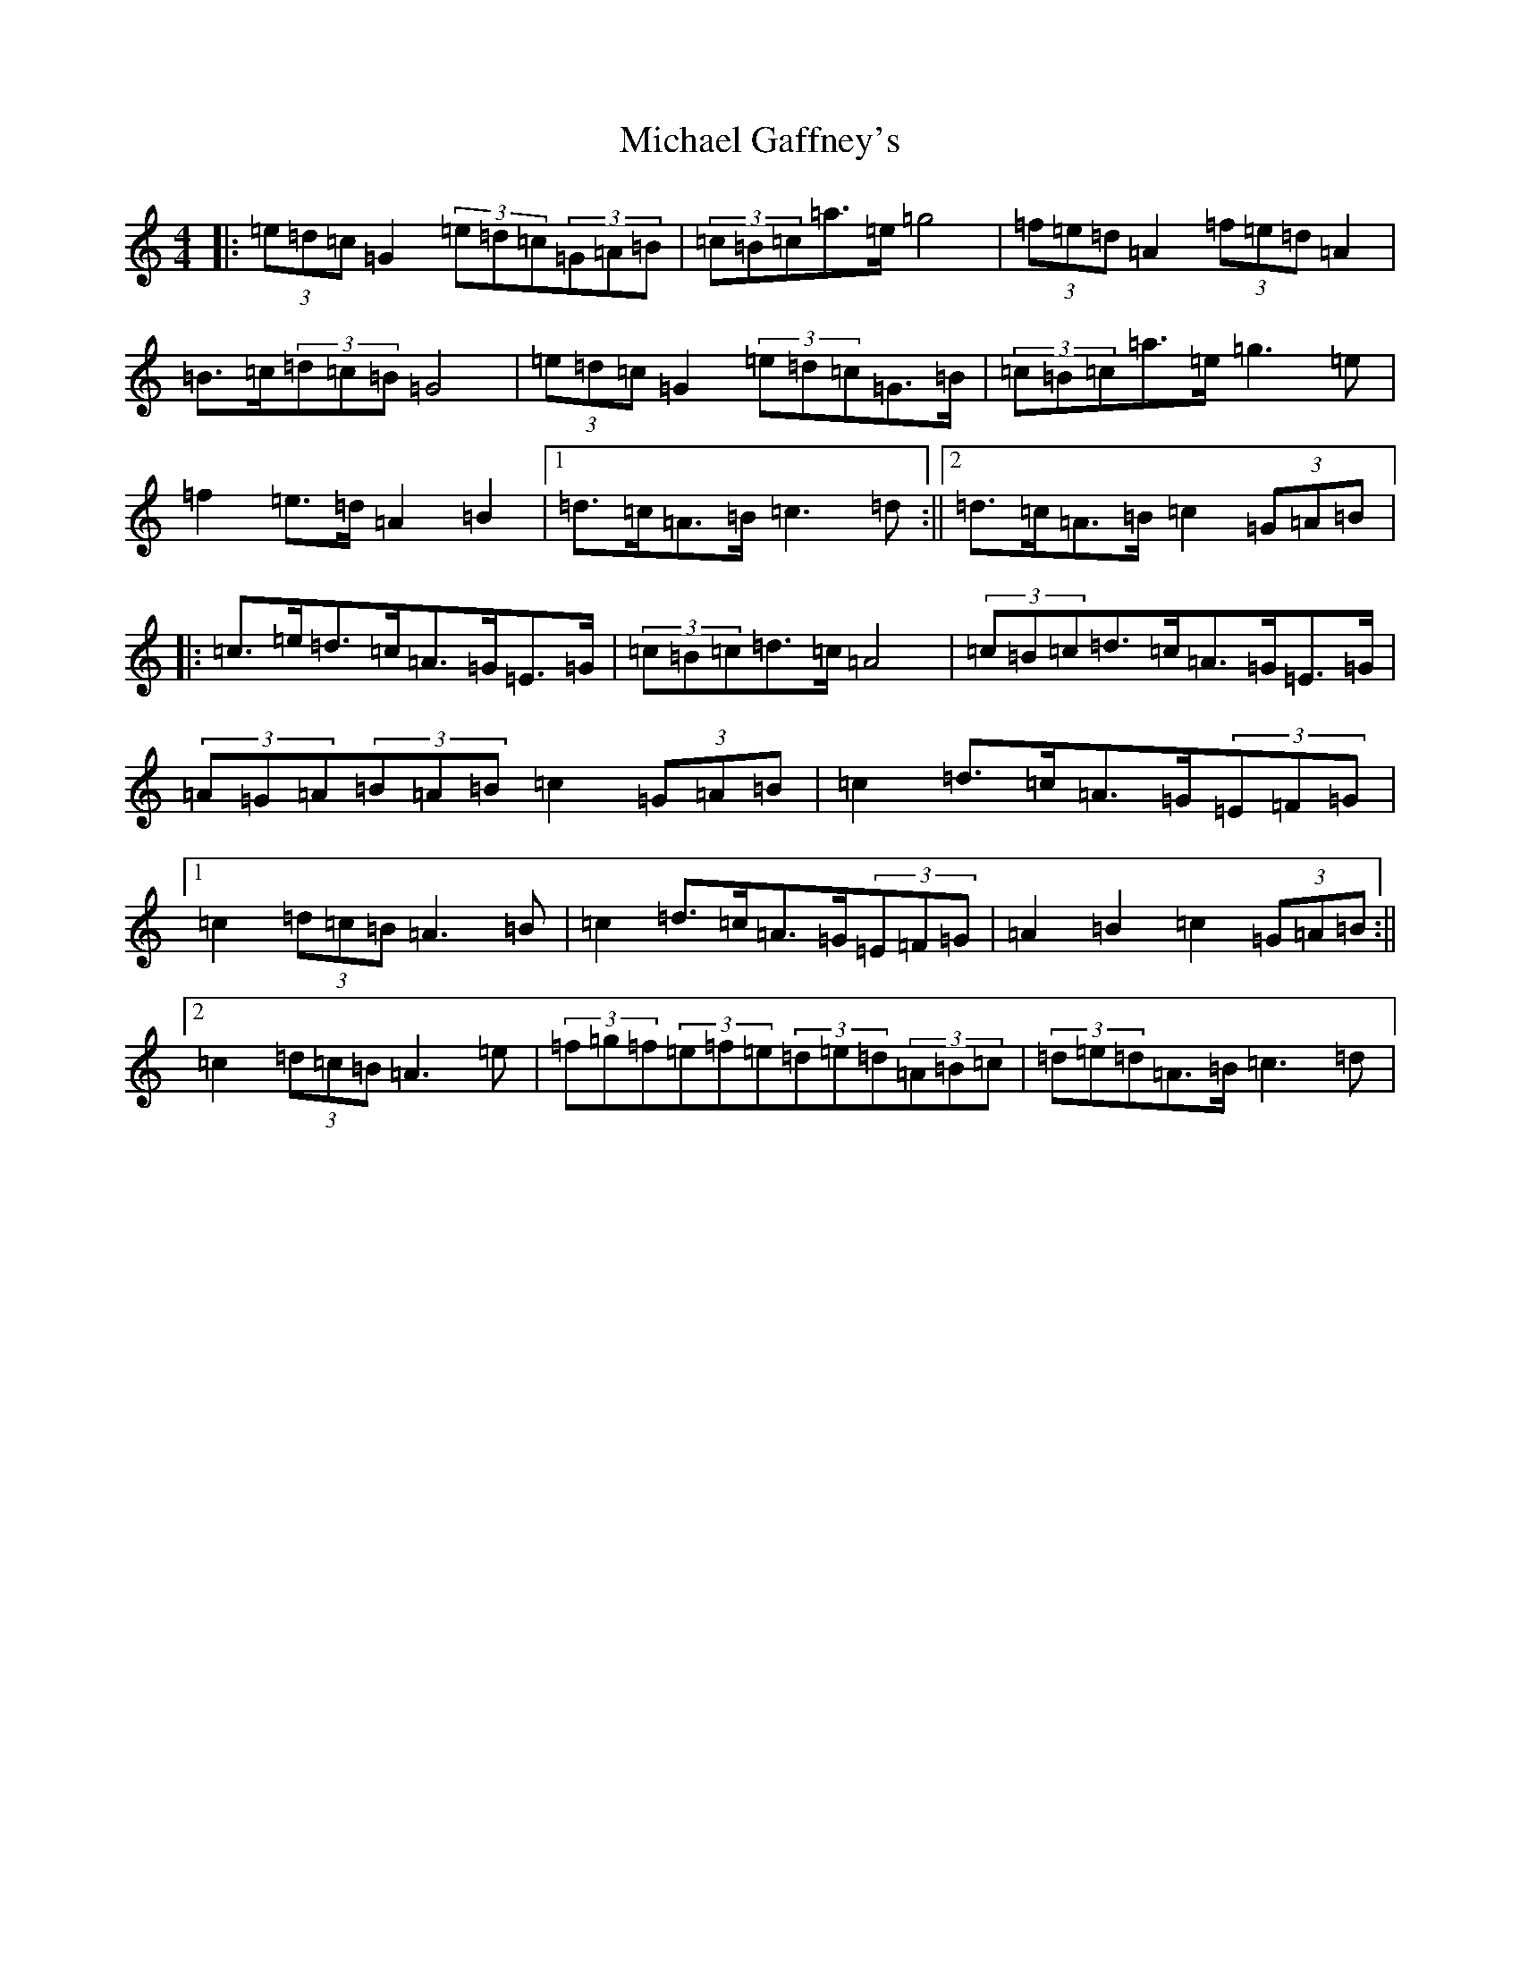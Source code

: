 X: 14007
T: Michael Gaffney's
S: https://thesession.org/tunes/3567#setting16593
R: barndance
M:4/4
L:1/8
K: C Major
|:(3=e=d=c=G2(3=e=d=c(3=G=A=B|(3=c=B=c=a>=e=g4|(3=f=e=d=A2(3=f=e=d=A2|=B>=c(3=d=c=B=G4|(3=e=d=c=G2(3=e=d=c=G>=B|(3=c=B=c=a>=e=g3=e|=f2=e>=d=A2=B2|1=d>=c=A>=B=c3=d:||2=d>=c=A>=B=c2(3=G=A=B|:=c>=e=d>=c=A>=G=E>=G|(3=c=B=c=d>=c=A4|(3=c=B=c=d>=c=A>=G=E>=G|(3=A=G=A(3=B=A=B=c2(3=G=A=B|=c2=d>=c=A>=G(3=E=F=G|1=c2(3=d=c=B=A3=B|=c2=d>=c=A>=G(3=E=F=G|=A2=B2=c2(3=G=A=B:||2=c2(3=d=c=B=A3=e|(3=f=g=f(3=e=f=e(3=d=e=d(3=A=B=c|(3=d=e=d=A>=B=c3=d|